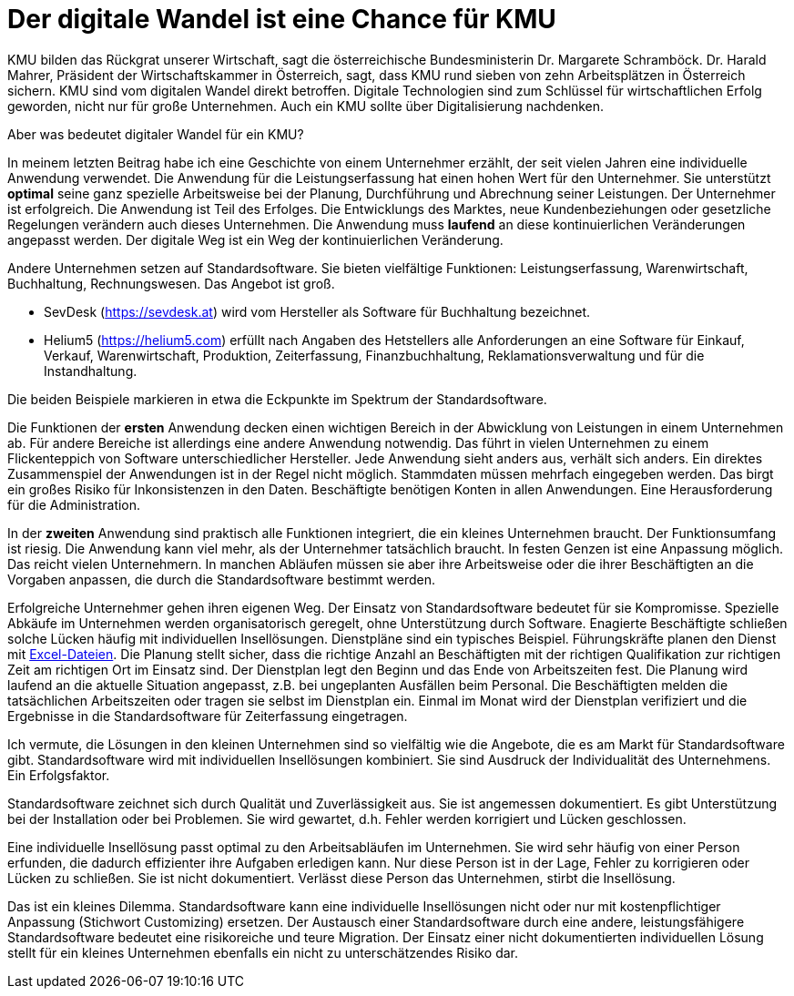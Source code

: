 = Der digitale Wandel ist eine Chance für KMU

KMU bilden das Rückgrat unserer Wirtschaft, sagt die österreichische Bundesministerin Dr. Margarete Schramböck.
Dr. Harald Mahrer, Präsident der Wirtschaftskammer in Österreich, sagt, dass KMU rund sieben von zehn Arbeitsplätzen in Österreich sichern.
KMU sind vom digitalen Wandel direkt betroffen.
Digitale Technologien sind zum Schlüssel für wirtschaftlichen Erfolg geworden, nicht nur für große Unternehmen.
Auch ein KMU sollte über Digitalisierung nachdenken.

Aber was bedeutet digitaler Wandel für ein KMU?

In meinem letzten Beitrag habe ich eine Geschichte von einem Unternehmer erzählt, der seit vielen Jahren eine individuelle Anwendung verwendet.
Die Anwendung für die Leistungserfassung hat einen hohen Wert für den Unternehmer.
Sie unterstützt *optimal* seine ganz spezielle Arbeitsweise bei der Planung, Durchführung und Abrechnung seiner Leistungen.
Der Unternehmer ist erfolgreich.
Die Anwendung ist Teil des Erfolges.
Die Entwicklungs des Marktes, neue Kundenbeziehungen oder gesetzliche Regelungen verändern auch dieses Unternehmen.
Die Anwendung muss *laufend* an diese kontinuierlichen Veränderungen angepasst werden.
Der digitale Weg ist ein Weg der kontinuierlichen Veränderung.

Andere Unternehmen setzen auf Standardsoftware.
Sie bieten vielfältige Funktionen:
Leistungserfassung, Warenwirtschaft, Buchhaltung, Rechnungswesen.
Das Angebot ist groß.

- SevDesk (https://sevdesk.at) wird vom Hersteller als Software für Buchhaltung bezeichnet.

- Helium5 (https://helium5.com) erfüllt nach Angaben des Hetstellers alle Anforderungen an eine Software für Einkauf, Verkauf, Warenwirtschaft, Produktion, Zeiterfassung, Finanzbuchhaltung, Reklamationsverwaltung und für die Instandhaltung.

Die beiden Beispiele markieren in etwa die Eckpunkte im Spektrum der Standardsoftware.

Die Funktionen der *ersten* Anwendung decken einen wichtigen Bereich in der Abwicklung von Leistungen in einem Unternehmen ab.
Für andere Bereiche ist allerdings eine andere Anwendung notwendig.
Das führt in vielen Unternehmen zu einem Flickenteppich von Software unterschiedlicher Hersteller.
Jede Anwendung sieht anders aus, verhält sich anders.
Ein direktes Zusammenspiel der Anwendungen ist in der Regel nicht möglich.
Stammdaten müssen mehrfach eingegeben werden.
Das birgt ein großes Risiko für Inkonsistenzen in den Daten.
Beschäftigte benötigen Konten in allen Anwendungen.
Eine Herausforderung für die Administration.

In der *zweiten* Anwendung sind praktisch alle Funktionen integriert, die ein kleines Unternehmen braucht.
Der Funktionsumfang ist riesig.
Die Anwendung kann viel mehr, als der Unternehmer tatsächlich braucht.
In festen Genzen ist eine Anpassung möglich.
Das reicht vielen Unternehmern.
In manchen Abläufen müssen sie aber ihre Arbeitsweise oder die ihrer Beschäftigten an die Vorgaben anpassen, die durch die Standardsoftware bestimmt werden.

Erfolgreiche Unternehmer gehen ihren eigenen Weg.
Der Einsatz von Standardsoftware bedeutet für sie Kompromisse.
Spezielle Abkäufe im Unternehmen werden organisatorisch geregelt, ohne Unterstützung durch Software.
Enagierte Beschäftigte schließen solche Lücken häufig mit individuellen Insellösungen.
Dienstpläne sind ein typisches Beispiel.
Führungskräfte planen den Dienst mit
https://www.ionos.at/startupguide/produktivitaet/dienstplan-erstellen-in-excel[Excel-Dateien].
Die Planung stellt sicher, dass die richtige Anzahl an Beschäftigten mit der richtigen Qualifikation zur richtigen Zeit am richtigen Ort im Einsatz sind.
Der Dienstplan legt den Beginn und das Ende von Arbeitszeiten fest.
Die Planung wird laufend an die aktuelle Situation angepasst, z.B. bei ungeplanten Ausfällen beim Personal.
Die Beschäftigten melden die tatsächlichen Arbeitszeiten oder tragen sie selbst im Dienstplan ein.
Einmal im Monat wird der Dienstplan verifiziert und die Ergebnisse in die Standardsoftware für Zeiterfassung eingetragen.

Ich vermute, die Lösungen in den kleinen Unternehmen sind so vielfältig wie die Angebote, die es am Markt für Standardsoftware gibt.
Standardsoftware wird mit individuellen Insellösungen kombiniert.
Sie sind Ausdruck der Individualität des Unternehmens.
Ein Erfolgsfaktor. 

Standardsoftware zeichnet sich durch Qualität und Zuverlässigkeit aus.
Sie ist angemessen dokumentiert.
Es gibt Unterstützung bei der Installation oder bei Problemen.
Sie wird gewartet, d.h. Fehler werden korrigiert und Lücken geschlossen.

Eine individuelle Insellösung passt optimal zu den Arbeitsabläufen im Unternehmen.
Sie wird sehr häufig von einer Person erfunden, die dadurch effizienter ihre Aufgaben erledigen kann.
Nur diese Person ist in der Lage, Fehler zu korrigieren oder Lücken zu schließen.
Sie ist nicht dokumentiert.
Verlässt diese Person das Unternehmen, stirbt die Insellösung.

Das ist ein kleines Dilemma.
Standardsoftware kann eine individuelle Insellösungen nicht oder nur mit kostenpflichtiger Anpassung (Stichwort Customizing) ersetzen.
Der Austausch einer Standardsoftware durch eine andere, leistungsfähigere Standardsoftware bedeutet eine risikoreiche und teure Migration.
Der Einsatz einer nicht dokumentierten individuellen Lösung stellt für ein kleines Unternehmen ebenfalls ein nicht zu unterschätzendes Risiko dar.
